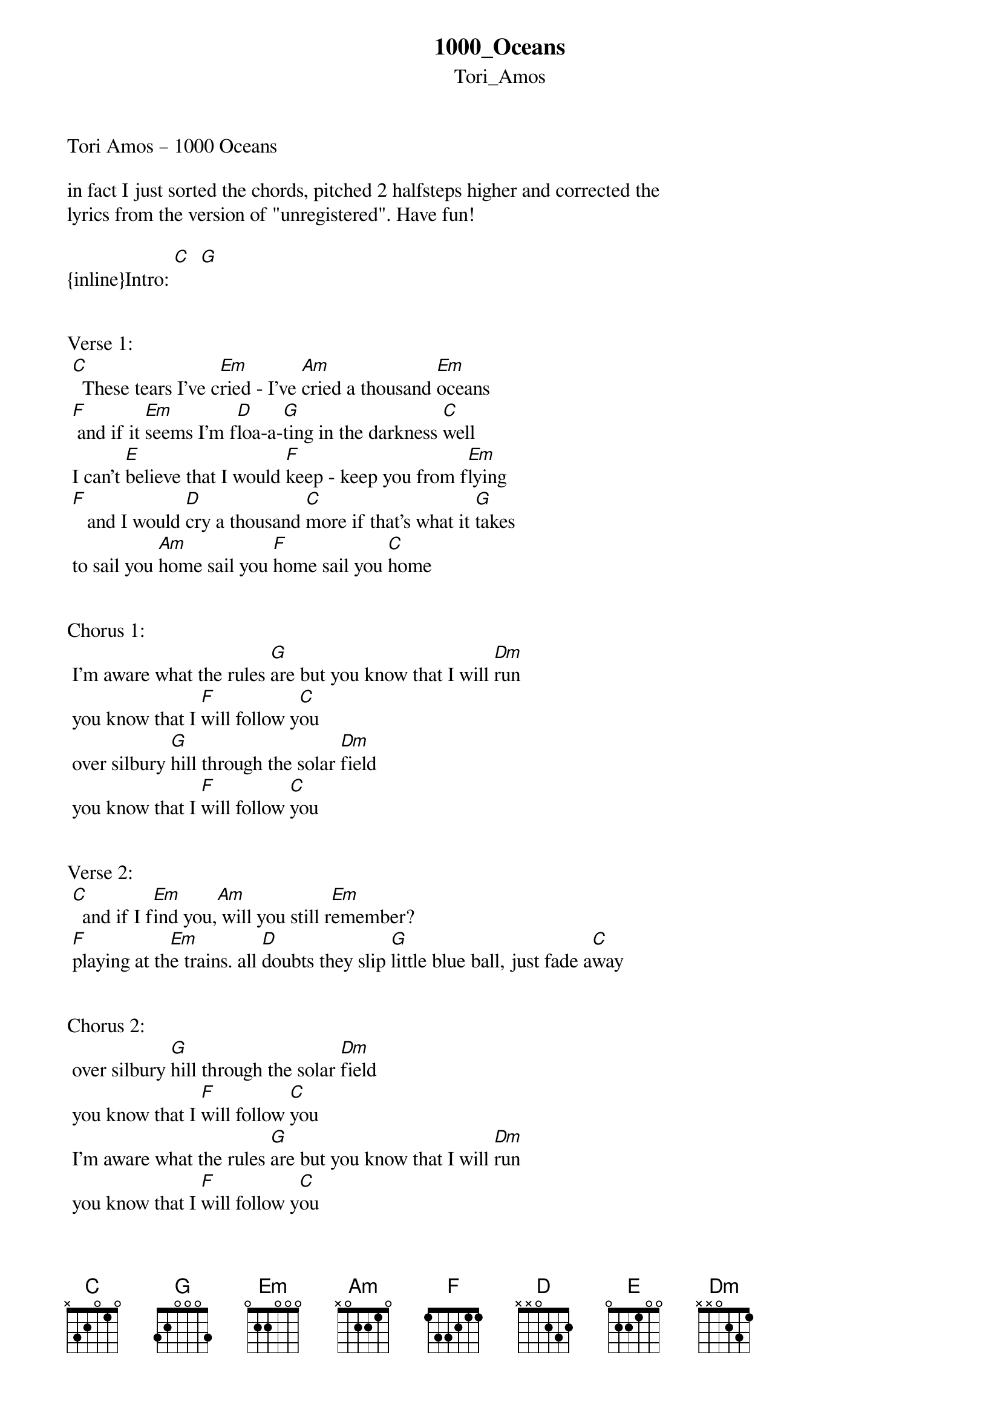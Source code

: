 {t: 1000_Oceans}
{st: Tori_Amos}
Tori Amos – 1000 Oceans

in fact I just sorted the chords, pitched 2 halfsteps higher and corrected the 
lyrics from the version of "unregistered". Have fun!

{inline}Intro: [C]  [G]


Verse 1:
 [C]  These tears I’ve c[Em]ried - I’ve [Am]cried a thousand [Em]oceans
 [F] and if it [Em]seems I'm f[D]loa-a-[G]ting in the darkness [C]well 
 I can't [E]believe that I would [F]keep - keep you from f[Em]lying
 [F]   and I would [D]cry a thousand [C]more if that’s what it [G]takes
 to sail you [Am]home sail you [F]home sail you [C]home


Chorus 1:
 I'm aware what the rules [G]are but you know that I will [Dm]run
 you know that I [F]will follow y[C]ou
 over silbury [G]hill through the solar [Dm]field
 you know that I [F]will follow [C]you
 

Verse 2:
 [C]  and if I f[Em]ind you,[Am] will you still r[Em]emember?
 [F]playing at th[Em]e trains. all [D]doubts they slip [G]little blue ball, just fade a[C]way


Chorus 2:
 over silbury [G]hill through the solar [Dm]field
 you know that I [F]will follow [C]you
 I'm aware what the rules [G]are but you know that I will [Dm]run
 you know that I [F]will follow y[C]ou


da Capo Verse 1:

Outro:
 to sail you [Am]home sail you [F]home sail you [C]home

